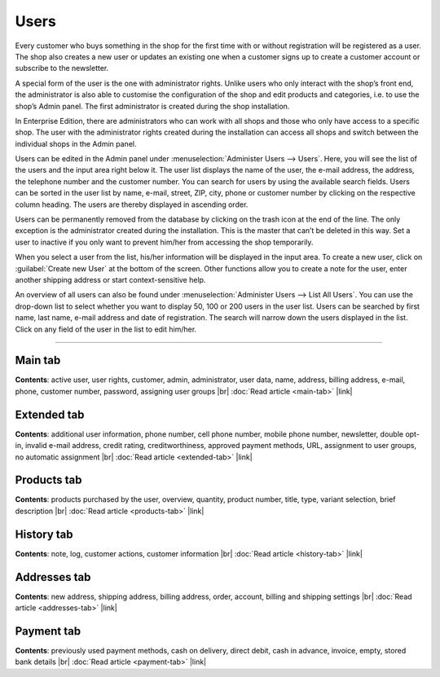 ﻿Users
=====

Every customer who buys something in the shop for the first time with or without registration will be registered as a user. The shop also creates a new user or updates an existing one when a customer signs up to create a customer account or subscribe to the newsletter.

A special form of the user is the one with administrator rights. Unlike users who only interact with the shop’s front end, the administrator is also able to customise the configuration of the shop and edit products and categories, i.e. to use the shop’s Admin panel. The first administrator is created during the shop installation.

In Enterprise Edition, there are administrators who can work with all shops and those who only have access to a specific shop. The user with the administrator rights created during the installation can access all shops and switch between the individual shops in the Admin panel.

.. image:: ../../media/screenshots/oxbadq01.png
   :alt: Users
   :height: 534
   :width: 650

Users can be edited in the Admin panel under :menuselection:`Administer Users --> Users`. Here, you will see the list of the users and the input area right below it. The user list displays the name of the user, the e-mail address, the address, the telephone number and the customer number. You can search for users by using the available search fields.
Users can be sorted in the user list by name, e-mail, street, ZIP, city, phone or customer number by clicking on the respective column heading. The users are thereby displayed in ascending order.

Users can be permanently removed from the database by clicking on the trash icon at the end of the line. The only exception is the administrator created during the installation. This is the master that can’t be deleted in this way. Set a user to inactive if you only want to prevent him/her from accessing the shop temporarily.

When you select a user from the list, his/her information will be displayed in the input area. To create a new user, click on :guilabel:`Create new User` at the bottom of the screen. Other functions allow you to create a note for the user, enter another shipping address or start context-sensitive help.

.. image:: ../../media/screenshots/oxbadq02.png
   :alt: Users - Overview
   :height: 66
   :width: 650

An overview of all users can also be found under :menuselection:`Administer Users --> List All Users`. You can use the drop-down list to select whether you want to display 50, 100 or 200 users in the user list. Users can be searched by first name, last name, e-mail address and date of registration. The search will narrow down the users displayed in the list. Click on any field of the user in the list to edit him/her.

-----------------------------------------------------------------------------------------

Main tab
--------
**Contents**: active user, user rights, customer, admin, administrator, user data, name, address, billing address, e-mail, phone, customer number, password, assigning user groups |br|
:doc:`Read article <main-tab>` |link|

Extended tab
------------

.. todo OXDEV-7965, "inviting friends, referring customers," obsolete; aber evtl. reaktivieren: Klären: "bonus points "

**Contents**: additional user information, phone number, cell phone number, mobile phone number, newsletter, double opt-in, invalid e-mail address, credit rating, creditworthiness, approved payment methods, URL, assignment to user groups, no automatic assignment |br|
:doc:`Read article <extended-tab>` |link|

Products tab
------------
**Contents**: products purchased by the user, overview, quantity, product number, title, type, variant selection, brief description |br|
:doc:`Read article <products-tab>` |link|

History tab
-----------
**Contents**: note, log, customer actions, customer information |br|
:doc:`Read article <history-tab>` |link|

Addresses tab
-------------
**Contents**: new address, shipping address, billing address, order, account, billing and shipping settings |br|
:doc:`Read article <addresses-tab>` |link|

Payment tab
-----------
**Contents**: previously used payment methods, cash on delivery, direct debit, cash in advance, invoice, empty, stored bank details |br|
:doc:`Read article <payment-tab>` |link|

.. seealso:: :doc:`User groups <../user-groups/user-groups>` | :doc:`Payment methods <../../setup/payment-methods/payment-methods>` | :doc:`Shipping methods <../../setup/shipping-methods/shipping-methods>` | :doc:`Shipping cost rules <../../setup/shipping-cost-rules/shipping-cost-rules>`


.. Intern: oxbadq, Status: transL